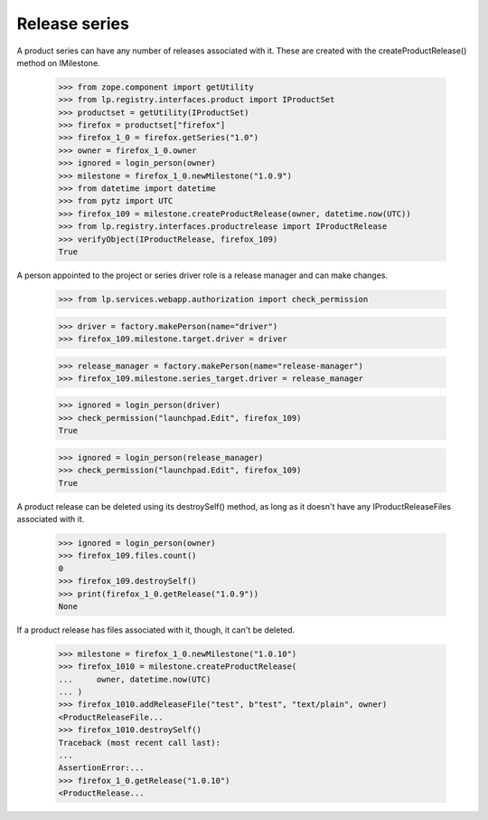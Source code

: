 Release series
--------------

A product series can have any number of releases associated with it.
These are created with the createProductRelease() method on
IMilestone.

    >>> from zope.component import getUtility
    >>> from lp.registry.interfaces.product import IProductSet
    >>> productset = getUtility(IProductSet)
    >>> firefox = productset["firefox"]
    >>> firefox_1_0 = firefox.getSeries("1.0")
    >>> owner = firefox_1_0.owner
    >>> ignored = login_person(owner)
    >>> milestone = firefox_1_0.newMilestone("1.0.9")
    >>> from datetime import datetime
    >>> from pytz import UTC
    >>> firefox_109 = milestone.createProductRelease(owner, datetime.now(UTC))
    >>> from lp.registry.interfaces.productrelease import IProductRelease
    >>> verifyObject(IProductRelease, firefox_109)
    True

A person appointed to the project or series driver role is a release
manager and can make changes.

    >>> from lp.services.webapp.authorization import check_permission

    >>> driver = factory.makePerson(name="driver")
    >>> firefox_109.milestone.target.driver = driver

    >>> release_manager = factory.makePerson(name="release-manager")
    >>> firefox_109.milestone.series_target.driver = release_manager

    >>> ignored = login_person(driver)
    >>> check_permission("launchpad.Edit", firefox_109)
    True

    >>> ignored = login_person(release_manager)
    >>> check_permission("launchpad.Edit", firefox_109)
    True

A product release can be deleted using its destroySelf() method, as long
as it doesn't have any IProductReleaseFiles associated with it.

    >>> ignored = login_person(owner)
    >>> firefox_109.files.count()
    0
    >>> firefox_109.destroySelf()
    >>> print(firefox_1_0.getRelease("1.0.9"))
    None

If a product release has files associated with it, though, it can't be
deleted.

    >>> milestone = firefox_1_0.newMilestone("1.0.10")
    >>> firefox_1010 = milestone.createProductRelease(
    ...     owner, datetime.now(UTC)
    ... )
    >>> firefox_1010.addReleaseFile("test", b"test", "text/plain", owner)
    <ProductReleaseFile...
    >>> firefox_1010.destroySelf()
    Traceback (most recent call last):
    ...
    AssertionError:...
    >>> firefox_1_0.getRelease("1.0.10")
    <ProductRelease...
